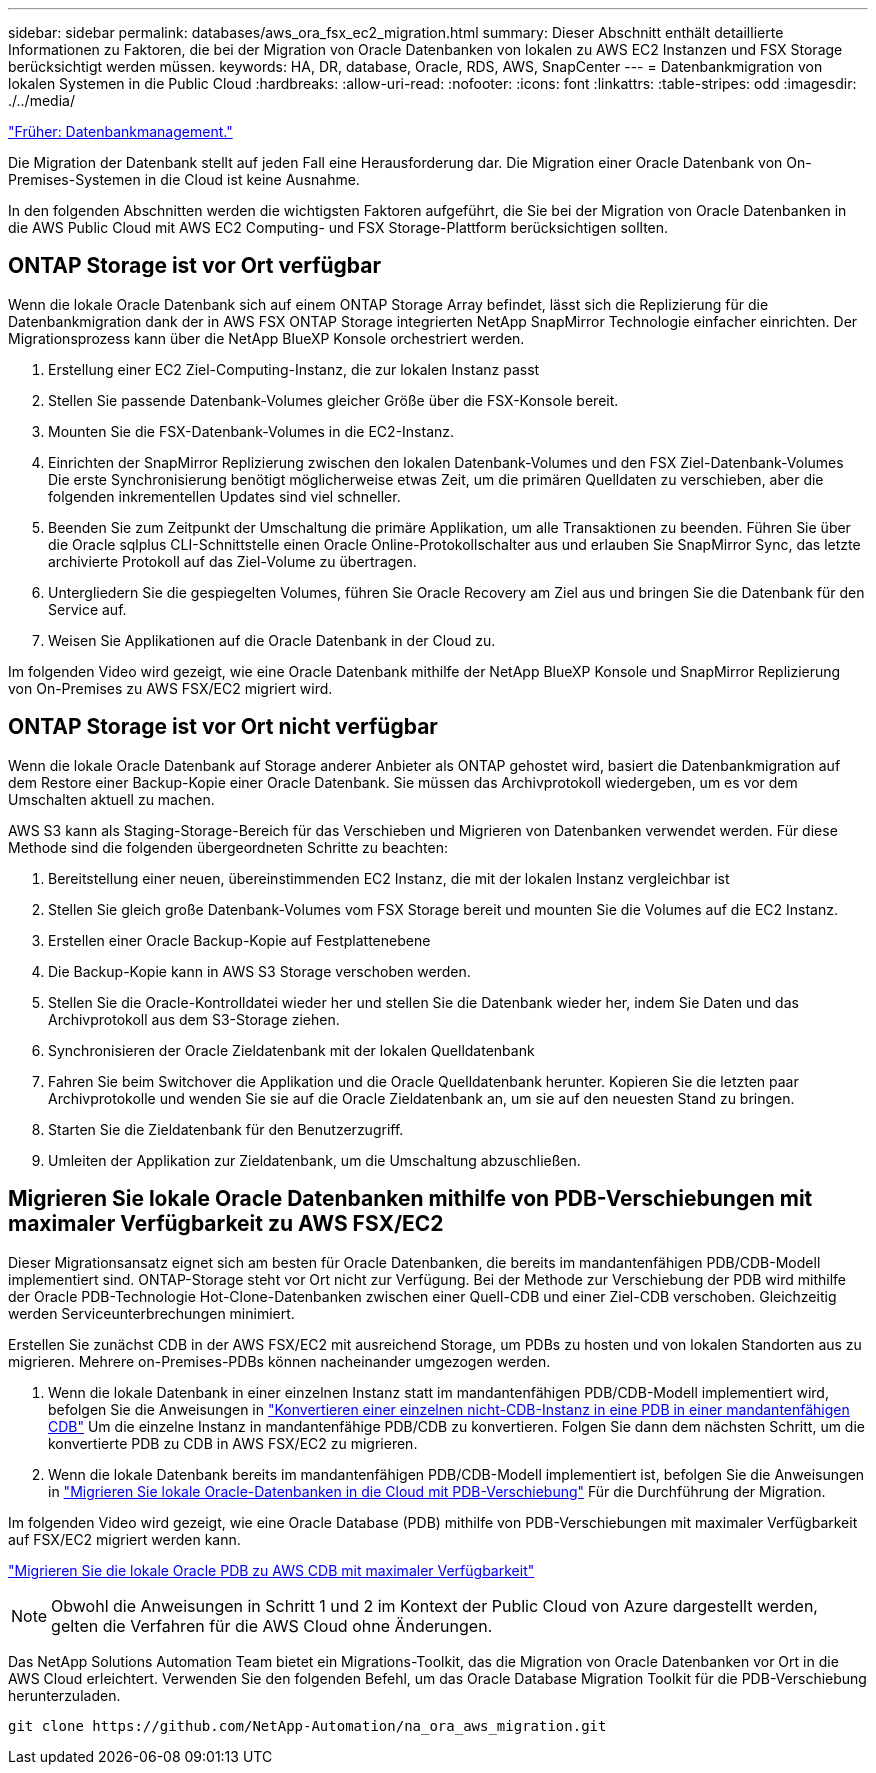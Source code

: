 ---
sidebar: sidebar 
permalink: databases/aws_ora_fsx_ec2_migration.html 
summary: Dieser Abschnitt enthält detaillierte Informationen zu Faktoren, die bei der Migration von Oracle Datenbanken von lokalen zu AWS EC2 Instanzen und FSX Storage berücksichtigt werden müssen. 
keywords: HA, DR, database, Oracle, RDS, AWS, SnapCenter 
---
= Datenbankmigration von lokalen Systemen in die Public Cloud
:hardbreaks:
:allow-uri-read: 
:nofooter: 
:icons: font
:linkattrs: 
:table-stripes: odd
:imagesdir: ./../media/


link:aws_ora_fsx_ec2_mgmt.html["Früher: Datenbankmanagement."]

[role="lead"]
Die Migration der Datenbank stellt auf jeden Fall eine Herausforderung dar. Die Migration einer Oracle Datenbank von On-Premises-Systemen in die Cloud ist keine Ausnahme.

In den folgenden Abschnitten werden die wichtigsten Faktoren aufgeführt, die Sie bei der Migration von Oracle Datenbanken in die AWS Public Cloud mit AWS EC2 Computing- und FSX Storage-Plattform berücksichtigen sollten.



== ONTAP Storage ist vor Ort verfügbar

Wenn die lokale Oracle Datenbank sich auf einem ONTAP Storage Array befindet, lässt sich die Replizierung für die Datenbankmigration dank der in AWS FSX ONTAP Storage integrierten NetApp SnapMirror Technologie einfacher einrichten. Der Migrationsprozess kann über die NetApp BlueXP Konsole orchestriert werden.

. Erstellung einer EC2 Ziel-Computing-Instanz, die zur lokalen Instanz passt
. Stellen Sie passende Datenbank-Volumes gleicher Größe über die FSX-Konsole bereit.
. Mounten Sie die FSX-Datenbank-Volumes in die EC2-Instanz.
. Einrichten der SnapMirror Replizierung zwischen den lokalen Datenbank-Volumes und den FSX Ziel-Datenbank-Volumes Die erste Synchronisierung benötigt möglicherweise etwas Zeit, um die primären Quelldaten zu verschieben, aber die folgenden inkrementellen Updates sind viel schneller.
. Beenden Sie zum Zeitpunkt der Umschaltung die primäre Applikation, um alle Transaktionen zu beenden. Führen Sie über die Oracle sqlplus CLI-Schnittstelle einen Oracle Online-Protokollschalter aus und erlauben Sie SnapMirror Sync, das letzte archivierte Protokoll auf das Ziel-Volume zu übertragen.
. Untergliedern Sie die gespiegelten Volumes, führen Sie Oracle Recovery am Ziel aus und bringen Sie die Datenbank für den Service auf.
. Weisen Sie Applikationen auf die Oracle Datenbank in der Cloud zu.


Im folgenden Video wird gezeigt, wie eine Oracle Datenbank mithilfe der NetApp BlueXP Konsole und SnapMirror Replizierung von On-Premises zu AWS FSX/EC2 migriert wird.




== ONTAP Storage ist vor Ort nicht verfügbar

Wenn die lokale Oracle Datenbank auf Storage anderer Anbieter als ONTAP gehostet wird, basiert die Datenbankmigration auf dem Restore einer Backup-Kopie einer Oracle Datenbank. Sie müssen das Archivprotokoll wiedergeben, um es vor dem Umschalten aktuell zu machen.

AWS S3 kann als Staging-Storage-Bereich für das Verschieben und Migrieren von Datenbanken verwendet werden. Für diese Methode sind die folgenden übergeordneten Schritte zu beachten:

. Bereitstellung einer neuen, übereinstimmenden EC2 Instanz, die mit der lokalen Instanz vergleichbar ist
. Stellen Sie gleich große Datenbank-Volumes vom FSX Storage bereit und mounten Sie die Volumes auf die EC2 Instanz.
. Erstellen einer Oracle Backup-Kopie auf Festplattenebene
. Die Backup-Kopie kann in AWS S3 Storage verschoben werden.
. Stellen Sie die Oracle-Kontrolldatei wieder her und stellen Sie die Datenbank wieder her, indem Sie Daten und das Archivprotokoll aus dem S3-Storage ziehen.
. Synchronisieren der Oracle Zieldatenbank mit der lokalen Quelldatenbank
. Fahren Sie beim Switchover die Applikation und die Oracle Quelldatenbank herunter. Kopieren Sie die letzten paar Archivprotokolle und wenden Sie sie auf die Oracle Zieldatenbank an, um sie auf den neuesten Stand zu bringen.
. Starten Sie die Zieldatenbank für den Benutzerzugriff.
. Umleiten der Applikation zur Zieldatenbank, um die Umschaltung abzuschließen.




== Migrieren Sie lokale Oracle Datenbanken mithilfe von PDB-Verschiebungen mit maximaler Verfügbarkeit zu AWS FSX/EC2

Dieser Migrationsansatz eignet sich am besten für Oracle Datenbanken, die bereits im mandantenfähigen PDB/CDB-Modell implementiert sind. ONTAP-Storage steht vor Ort nicht zur Verfügung. Bei der Methode zur Verschiebung der PDB wird mithilfe der Oracle PDB-Technologie Hot-Clone-Datenbanken zwischen einer Quell-CDB und einer Ziel-CDB verschoben. Gleichzeitig werden Serviceunterbrechungen minimiert.

Erstellen Sie zunächst CDB in der AWS FSX/EC2 mit ausreichend Storage, um PDBs zu hosten und von lokalen Standorten aus zu migrieren. Mehrere on-Premises-PDBs können nacheinander umgezogen werden.

. Wenn die lokale Datenbank in einer einzelnen Instanz statt im mandantenfähigen PDB/CDB-Modell implementiert wird, befolgen Sie die Anweisungen in link:https://docs.netapp.com/us-en/netapp-solutions/databases/azure_ora_nfile_migration.html#converting-a-single-instance-non-cdb-to-a-pdb-in-a-multitenant-cdb["Konvertieren einer einzelnen nicht-CDB-Instanz in eine PDB in einer mandantenfähigen CDB"^] Um die einzelne Instanz in mandantenfähige PDB/CDB zu konvertieren. Folgen Sie dann dem nächsten Schritt, um die konvertierte PDB zu CDB in AWS FSX/EC2 zu migrieren.
. Wenn die lokale Datenbank bereits im mandantenfähigen PDB/CDB-Modell implementiert ist, befolgen Sie die Anweisungen in link:https://docs.netapp.com/us-en/netapp-solutions/databases/azure_ora_nfile_migration.html#migrate-on-premises-oracle-databases-to-azure-with-pdb-relocation["Migrieren Sie lokale Oracle-Datenbanken in die Cloud mit PDB-Verschiebung"^] Für die Durchführung der Migration.


Im folgenden Video wird gezeigt, wie eine Oracle Database (PDB) mithilfe von PDB-Verschiebungen mit maximaler Verfügbarkeit auf FSX/EC2 migriert werden kann.

link:https://www.netapp.tv/insight/details/29998?playlist_id=0&mcid=85384745435828386870393606008847491796["Migrieren Sie die lokale Oracle PDB zu AWS CDB mit maximaler Verfügbarkeit"^]


NOTE: Obwohl die Anweisungen in Schritt 1 und 2 im Kontext der Public Cloud von Azure dargestellt werden, gelten die Verfahren für die AWS Cloud ohne Änderungen.

Das NetApp Solutions Automation Team bietet ein Migrations-Toolkit, das die Migration von Oracle Datenbanken vor Ort in die AWS Cloud erleichtert. Verwenden Sie den folgenden Befehl, um das Oracle Database Migration Toolkit für die PDB-Verschiebung herunterzuladen.

[source, cli]
----
git clone https://github.com/NetApp-Automation/na_ora_aws_migration.git
----